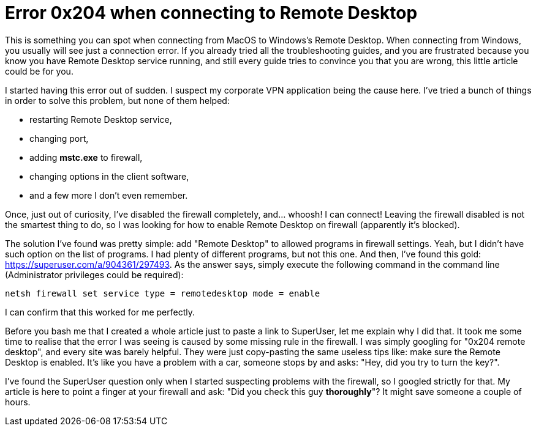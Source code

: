 = Error 0x204 when connecting to Remote Desktop

This is something you can spot when connecting from MacOS to Windows's Remote Desktop. When connecting from Windows, you usually will see just a connection error. If you already tried all the troubleshooting guides, and you are frustrated because you know you have Remote Desktop service running, and still every guide tries to convince you that you are wrong, this little article could be for you.

I started having this error out of sudden. I suspect my corporate VPN application being the cause here. I've tried a bunch of things in order to solve this problem, but none of them helped:

* restarting Remote Desktop service,
* changing port,
* adding *mstc.exe* to firewall,
* changing options in the client software,
* and a few more I don't even remember.

Once, just out of curiosity, I've disabled the firewall completely, and... whoosh! I can connect! Leaving the firewall disabled is not the smartest thing to do, so I was looking for how to enable Remote Desktop on firewall (apparently it's blocked).

The solution I've found was pretty simple: add "Remote Desktop" to allowed programs in firewall settings. Yeah, but I didn't have such option on the list of programs. I had plenty of different programs, but not this one. And then, I've found this gold: https://superuser.com/a/904361/297493. As the answer says, simply execute the following command in the command line (Administrator privileges could be required):

 netsh firewall set service type = remotedesktop mode = enable

I can confirm that this worked for me perfectly.

Before you bash me that I created a whole article just to paste a link to SuperUser, let me explain why I did that. It took me some time to realise that the error I was seeing is caused by some missing rule in the firewall. I was simply googling for "0x204 remote desktop", and every site was barely helpful. They were just copy-pasting the same useless tips like: make sure the Remote Desktop is enabled. It's like you have a problem with a car, someone stops by and asks: "Hey, did you try to turn the key?".

I've found the SuperUser question only when I started suspecting problems with the firewall, so I googled strictly for that. My article is here to point a finger at your firewall and ask: "Did you check this guy *thoroughly*"? It might save someone a couple of hours.

